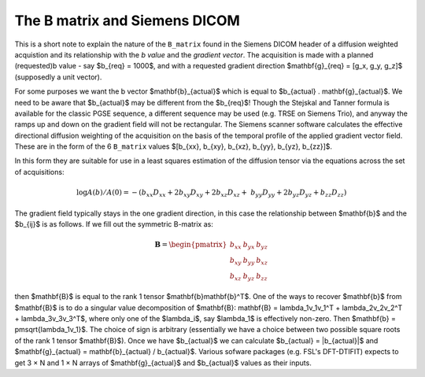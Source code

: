 ================================
 The B matrix and Siemens DICOM
================================

This is a short note to explain the nature of the ``B_matrix`` found in
the Siemens DICOM header of a diffusion weighted acquistion and its
relationship with the *b value* and the *gradient vector*.  The
acquisition is made with a planned (requested)b value - say $b_{req} =
1000$, and with a requested gradient direction $\mathbf{g}_{req} = [g_x,
g_y, g_z]$ (supposedly a unit vector).

For some purposes we want the b vector $\mathbf{b}_{actual}$ which is
equal to $b_{actual} . \mathbf{g}_{actual}$. We need to be aware that
$b_{actual}$ may be different from the $b_{req}$! Though the Stejskal and
Tanner formula is available for the classic PGSE sequence, a different
sequence may be used (e.g. TRSE on Siemens Trio), and anyway the ramps
up and down on the gradient field will not be rectangular. The Siemens
scanner software calculates the effective directional diffusion
weighting of the acquisition on the basis of the temporal profile of the
applied gradient vector field. These are in the form of the 6
``B_matrix`` values $[b_{xx}, b_{xy}, b_{xz}, b_{yy}, b_{yz}, b_{zz}]$.

In this form they are suitable for use in a least squares estimation of
the diffusion tensor via the equations across the set of acquisitions:

.. math::

   \log{A(b)/A(0)} = -(b_{xx}D_{xx} + 2b_{xy}D_{xy} + 2b_{xz}D_{xz} + \
      b_{yy}D_{yy} + 2b_{yz}D_{yz} + b_{zz}D_{zz}) 

The gradient field typically stays in the one gradient direction, in
this case the relationship between $\mathbf{b}$ and the $b_{ij}$ is as
follows. If we fill out the symmetric B-matrix as:

.. math::

   \mathbf{B} = \begin{pmatrix}
                 b_{xx} & b_{yx} & b_{yz}\\
                 b_{xy} & b_{yy} & b_{xz}\\
                 b_{xz} & b_{yz} & b_{zz}
                 \end{pmatrix}

then $\mathbf{B}$ is equal to the rank 1 tensor
$\mathbf{b}\mathbf{b}^T$. One of the ways to recover $\mathbf{b}$ from
$\mathbf{B}$ is to do a singular value decomposition of $\mathbf{B}:
\mathbf{B} = \lambda_1v_1v_1^T + \lambda_2v_2v_2^T + \lambda_3v_3v_3^T$,
where only one of the $\lambda_i$, say $\lambda_1$ is effectively
non-zero. Then $\mathbf{b} = \pm\sqrt{\lambda_1v_1}$. The choice of sign
is arbitrary (essentially we have a choice between two possible square
roots of the rank 1 tensor $\mathbf{B}$). Once we have $b_{actual}$ we
can calculate $b_{actual} = |b_{actual}|$ and $\mathbf{g}_{actual} =
\mathbf{b}_{actual} / b_{actual}$. Various sofware packages (e.g. FSL's
DFT-DTIFIT) expects to get 3 × N and 1 × N arrays of
$\mathbf{g}_{actual}$ and $b_{actual}$ values as their inputs.
